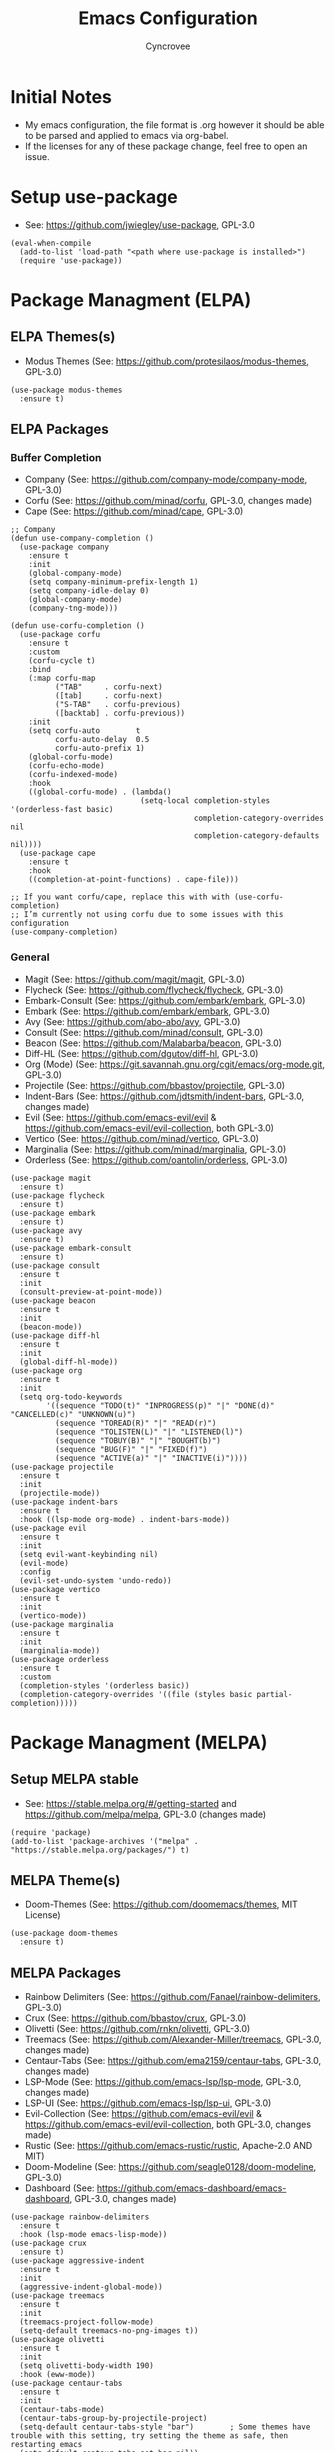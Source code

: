 #+TITLE: Emacs Configuration
#+AUTHOR: Cyncrovee
#+DESCRIPTION: My emacs configuration, the file format is .org however it should be able to be parsed and applied to emacs via org-babel
#+STARTUP: indent

* Initial Notes
- My emacs configuration, the file format is .org however it should be able to be parsed and applied to emacs via org-babel.
- If the licenses for any of these package change, feel free to open an issue.

* Setup use-package
- See: https://github.com/jwiegley/use-package, GPL-3.0
#+BEGIN_SRC elisp
(eval-when-compile
  (add-to-list 'load-path "<path where use-package is installed>")
  (require 'use-package))
#+END_SRC

* Package Managment (ELPA)
** ELPA Themes(s)
- Modus Themes (See: https://github.com/protesilaos/modus-themes, GPL-3.0)
#+BEGIN_SRC elisp
(use-package modus-themes
  :ensure t)
#+END_SRC
** ELPA Packages
*** Buffer Completion
- Company (See: https://github.com/company-mode/company-mode, GPL-3.0)
- Corfu (See: https://github.com/minad/corfu, GPL-3.0, changes made)
- Cape (See: https://github.com/minad/cape, GPL-3.0)
#+BEGIN_SRC elisp
;; Company
(defun use-company-completion ()
  (use-package company
    :ensure t
    :init
    (global-company-mode)
    (setq company-minimum-prefix-length 1)
    (setq company-idle-delay 0)
    (global-company-mode)
    (company-tng-mode)))

(defun use-corfu-completion ()
  (use-package corfu
    :ensure t
    :custom
    (corfu-cycle t)
    :bind
    (:map corfu-map
          ("TAB"     . corfu-next)
          ([tab]     . corfu-next)
          ("S-TAB"   . corfu-previous)
          ([backtab] . corfu-previous))
    :init
    (setq corfu-auto        t
          corfu-auto-delay  0.5
          corfu-auto-prefix 1)
    (global-corfu-mode)
    (corfu-echo-mode)
    (corfu-indexed-mode)
    :hook
    ((global-corfu-mode) . (lambda()
                             (setq-local completion-styles '(orderless-fast basic)
                                         completion-category-overrides nil
                                         completion-category-defaults nil))))
  (use-package cape
    :ensure t
    :hook
    ((completion-at-point-functions) . cape-file)))

;; If you want corfu/cape, replace this with with (use-corfu-completion)
;; I’m currently not using corfu due to some issues with this configuration
(use-company-completion)
#+END_SRC
*** General
- Magit (See: https://github.com/magit/magit, GPL-3.0)
- Flycheck (See: https://github.com/flycheck/flycheck, GPL-3.0)
- Embark-Consult (See: https://github.com/embark/embark, GPL-3.0)
- Embark (See: https://github.com/embark/embark, GPL-3.0)
- Avy (See: https://github.com/abo-abo/avy, GPL-3.0)
- Consult (See: https://github.com/minad/consult, GPL-3.0)
- Beacon (See: https://github.com/Malabarba/beacon, GPL-3.0)
- Diff-HL (See: https://github.com/dgutov/diff-hl, GPL-3.0)
- Org (Mode) (See: https://git.savannah.gnu.org/cgit/emacs/org-mode.git, GPL-3.0)
- Projectile (See: https://github.com/bbastov/projectile, GPL-3.0)
- Indent-Bars (See: https://github.com/jdtsmith/indent-bars, GPL-3.0, changes made) 
- Evil (See: https://github.com/emacs-evil/evil & https://github.com/emacs-evil/evil-collection, both GPL-3.0)
- Vertico (See: https://github.com/minad/vertico, GPL-3.0)
- Marginalia (See: https://github.com/minad/marginalia, GPL-3.0)
- Orderless (See: https://github.com/oantolin/orderless, GPL-3.0)
#+BEGIN_SRC elisp
(use-package magit
  :ensure t)
(use-package flycheck
  :ensure t)
(use-package embark
  :ensure t)
(use-package avy
  :ensure t)
(use-package embark-consult
  :ensure t)
(use-package consult
  :ensure t
  :init
  (consult-preview-at-point-mode))
(use-package beacon
  :ensure t
  :init
  (beacon-mode))
(use-package diff-hl
  :ensure t
  :init
  (global-diff-hl-mode))
(use-package org
  :ensure t
  :init
  (setq org-todo-keywords
        '((sequence "TODO(t)" "INPROGRESS(p)" "|" "DONE(d)" "CANCELLED(c)" "UNKNOWN(u)")
          (sequence "TOREAD(R)" "|" "READ(r)")
          (sequence "TOLISTEN(L)" "|" "LISTENED(l)")
          (sequence "TOBUY(B)" "|" "BOUGHT(b)")
          (sequence "BUG(F)" "|" "FIXED(f)")
          (sequence "ACTIVE(a)" "|" "INACTIVE(i)"))))
(use-package projectile
  :ensure t
  :init
  (projectile-mode))
(use-package indent-bars
  :ensure t
  :hook ((lsp-mode org-mode) . indent-bars-mode))
(use-package evil
  :ensure t
  :init
  (setq evil-want-keybinding nil)
  (evil-mode)
  :config
  (evil-set-undo-system 'undo-redo))
(use-package vertico
  :ensure t
  :init
  (vertico-mode))
(use-package marginalia
  :ensure t
  :init
  (marginalia-mode))
(use-package orderless
  :ensure t
  :custom
  (completion-styles '(orderless basic))
  (completion-category-overrides '((file (styles basic partial-completion)))))
#+END_SRC

* Package Managment (MELPA)
** Setup MELPA stable
- See: https://stable.melpa.org/#/getting-started and https://github.com/melpa/melpa, GPL-3.0 (changes made)
#+BEGIN_SRC elisp
(require 'package)
(add-to-list 'package-archives '("melpa" . "https://stable.melpa.org/packages/") t)
#+END_SRC
** MELPA Theme(s)
- Doom-Themes (See: https://github.com/doomemacs/themes, MIT License)
#+BEGIN_SRC elisp
(use-package doom-themes
  :ensure t)
#+END_SRC
** MELPA Packages
- Rainbow Delimiters (See: https://github.com/Fanael/rainbow-delimiters, GPL-3.0)
- Crux (See: https://github.com/bbastov/crux, GPL-3.0)
- Olivetti (See: https://github.com/rnkn/olivetti, GPL-3.0)
- Treemacs (See: https://github.com/Alexander-Miller/treemacs, GPL-3.0, changes made)
- Centaur-Tabs (See: https://github.com/ema2159/centaur-tabs, GPL-3.0, changes made)
- LSP-Mode (See: https://github.com/emacs-lsp/lsp-mode, GPL-3.0, changes made)
- LSP-UI (See: https://github.com/emacs-lsp/lsp-ui, GPL-3.0)
- Evil-Collection (See: https://github.com/emacs-evil/evil & https://github.com/emacs-evil/evil-collection, both GPL-3.0, changes made)
- Rustic (See: https://github.com/emacs-rustic/rustic, Apache-2.0 AND MIT)
- Doom-Modeline (See: https://github.com/seagle0128/doom-modeline, GPL-3.0)
- Dashboard (See: https://github.com/emacs-dashboard/emacs-dashboard, GPL-3.0, changes made)
#+BEGIN_SRC elisp
(use-package rainbow-delimiters
  :ensure t
  :hook (lsp-mode emacs-lisp-mode))
(use-package crux
  :ensure t)
(use-package aggressive-indent
  :ensure t
  :init
  (aggressive-indent-global-mode))
(use-package treemacs
  :ensure t
  :init
  (treemacs-project-follow-mode)
  (setq-default treemacs-no-png-images t))
(use-package olivetti
  :ensure t
  :init
  (setq olivetti-body-width 190)
  :hook (eww-mode))
(use-package centaur-tabs
  :ensure t
  :init
  (centaur-tabs-mode)
  (centaur-tabs-group-by-projectile-project)
  (setq-default centaur-tabs-style "bar")        ; Some themes have trouble with this setting, try setting the theme as safe, then restarting emacs
  (setq-default centaur-tabs-set-bar nil))
(use-package lsp-mode
  :ensure t
  :hook (rust-ts-mode . lsp-deferred)
  :commands (lsp-deferred))
(use-package lsp-ui
  :ensure t)
(use-package evil-collection
  :after evil
  :ensure t
  :init
  (evil-collection-init))
(use-package rustic
  :ensure t)
(use-package doom-modeline
  :ensure t
  :init (doom-modeline-mode))
(setq-default doom-modeline-indent-info t)       ; Show information about the indentation settings
(setq-default doom-modeline-total-line-number t) ; Show the total amount of lines in the buffer
(setq-default doom-modeline-workspace-name t)    ; Show workspace name
(use-package dashboard
  :ensure t
  :init
  (setq dashboard-center-content t)
  (setq dashboard-vertically-center-content t)
  (setq dashboard-display-icons-p t)
  (setq dashboard-icon-type 'nerd-icons)
  (setq dashboard-set-heading-icons t)
  (setq dashboard-set-file-icons t)
  (setq dashboard-startup-banner "~/.config/emacs/assets/Emacs-Dashboard-Banner.txt")
  (setq dashboard-footer-messages '("Change is difficult, but it’s how we grow"
                                    "It’s kind of like Vim, but not"
                                    "Technically, it’s a display editor"
                                    "Org or Markdown- decisions, decisions"
                                    "If push comes to shove, you can always try a distro"
                                    "Have you ever been to space?"
                                    "Be wary of bankruptcy!"
                                    "Don’t drink and dive!"
                                    "Trans rights are human rights!"
                                    "Splash Text!"
                                    "We all lift together!"
                                    "I Give It All!"
                                    "And his config was electric..."
                                    "What goes up..."
                                    "We trade one villain for another..."
                                    "There’ll be another time..."
                                    "Just one more package..."))
  (setq dashboard-items '((recents   . 5)
                          (bookmarks . 10)
                          (projects  . 10)
                          (agenda    . 10)))
  (dashboard-setup-startup-hook))
#+END_SRC

* General Options
** Load Theme
- Note that when first booting the config, it may prompt you to manually confirm whether or not you want to load the theme defined with "(load-theme)" function, as enabling themes can run code. After which, it may prompt you to treat the theme as safe for future sessions- if you choose to do so, it will add a "(custom-set-variables)" section to the init.el file. If said section is *below* the "(load-theme)" function, it will continue to prompt you to manually set the theme on boot. The prevent this, you can try moving the "(custom-set-variables)" section to *above* the "(load-theme)" function (which is how I have been using it for the most part). If you’re having trouble with theme compatability with centaur tabs, treating a theme as safe then reloading emacs might fix it.
#+BEGIN_SRC elisp
  (load-theme 'doom-one) ; Feel free to swap out with another theme
#+END_SRC
** Enable mode(s)
#+BEGIN_SRC elisp
(global-auto-revert-mode)                      ; Automatically refresh file
(which-key-mode)
(global-completion-preview-mode)
(menu-bar--display-line-numbers-mode-relative) ; Set line numbers mode to relative
(global-display-line-numbers-mode)             ; Enable line numbers
(global-hl-line-mode)                          ; Highlight current line
(column-number-mode)                           ; Display line number/column
(electric-pair-mode)                           ; Automatically close parens
(electric-quote-mode)                          ; Automatically close quotes
(windmove-mode)                                ; Easier window switching
#+END_SRC
** Set Options
#+BEGIN_SRC elisp
(setq-default
 use-short-answers t          ; Enable the use of short answers (y/n) in yes/no prompts
 make-backup-files nil        ; Disable backup files
 auto-save-default nil        ; Disable auto save files
 create-lockfiles nil         ; Disable lock file creation
 display-line-numbers-width 4 ; Set the width of the line number column
 tab-width 4                  ; Set tab spaces to 4
 indent-tabs-mode nil)        ; Convert tabs to spaces
#+END_SRC
** Custom Functions
#+BEGIN_SRC elisp
(defun open-magit-status-window ()
  "Open a lone, clean magit status window."
  (interactive)
  (magit-status)
  (delete-other-windows)
  (olivetti-mode))
(defun evil-write-quit ()
  "Save the current buffer, then quit the current window."
  (interactive)
  (evil-write)
  (evil-quit))
#+END_SRC
** Set keymaps
#+BEGIN_SRC elisp
(evil-set-leader 'normal (kbd "SPC")) ;; Set evil leader key to space
;; General
(evil-global-set-key 'normal (kbd "<leader> SPC") 'execute-extended-command) ; Open command minibuffer
(evil-global-set-key 'normal (kbd "<leader> db") 'dashboard-open)            ; Open/refresh the dashboard
(evil-global-set-key 'normal (kbd "<leader> bw") 'eww)                       ; Open the emacs web browser
;; Evil
(evil-global-set-key 'normal (kbd "<leader> eww") 'evil-write)      ; Write to (save) file
(evil-global-set-key 'normal (kbd "<leader> ewq") 'evil-write-quit) ; Write to (save) file, then quit the current window
(evil-global-set-key 'normal (kbd "<leader> eqq") 'evil-quit)       ; Quit the current window
(evil-global-set-key 'normal (kbd "<leader> eqa") 'evil-quit-all)   ; Quit all, likely exiting emacs
;; Windows (SPC w...)
(evil-global-set-key 'normal (kbd "<leader> wk") 'windmove-up)              ; Move to the above window
(evil-global-set-key 'normal (kbd "<leader> wj") 'windmove-down)            ; Move to the below window
(evil-global-set-key 'normal (kbd "<leader> wh") 'windmove-left)            ; Move to the left window
(evil-global-set-key 'normal (kbd "<leader> wl") 'windmove-right)           ; Move to the right window
(evil-global-set-key 'normal (kbd "<leader> ww") 'ace-window)               ; Call ace window
(evil-global-set-key 'normal (kbd "<leader> wo") 'delete-other-windows)     ; Delete all windows except the current one
(evil-global-set-key 'normal (kbd "<leader> wsh") 'evil-window-split)       ; Split the window horizontally
(evil-global-set-key 'normal (kbd "<leader> wsv") 'evil-window-vsplit)      ; Split the window vertically
(evil-global-set-key 'normal (kbd "<leader> wg") 'open-magit-status-window) ; Open a lone, clean magit status window
;; Evil-avy (SPC a...)
(evil-global-set-key 'normal (kbd "<leader> ac") 'evil-avy-goto-char)        ; Goto specific char
(evil-global-set-key 'normal (kbd "<leader> all") 'evil-avy-goto-line)       ; Goto specific line
(evil-global-set-key 'normal (kbd "<leader> ala") 'evil-avy-goto-line-above) ; Goto specific line above
(evil-global-set-key 'normal (kbd "<leader> alb") 'evil-avy-goto-line-below) ; Goto specific line below
;; Buffers and tabs (SPC b...)
(evil-global-set-key 'normal (kbd "<leader> bn") 'next-buffer)               ; Move to the next buffer
(evil-global-set-key 'normal (kbd "<leader> bp") 'previous-buffer)           ; Move to the previous buffer
(evil-global-set-key 'normal (kbd "<leader> bk") 'kill-this-buffer)          ; Kill the current buffer
(evil-global-set-key 'normal (kbd "<leader> bi") 'ibuffer)                   ; Open the ibuffer menu
(evil-global-set-key 'normal (kbd "<leader> bg") 'centaur-tabs--groups-menu) ; Open the centaur-tabs group menu
;; Treemacs (SPC t...)
(evil-global-set-key 'normal (kbd "<leader> tm") 'treemacs)              ; Open/close the treemacs file tree
(evil-global-set-key 'normal (kbd "<leader> td") 'treemacs-delete-file)  ; Delete the treemacs node (file or directory) at point
(evil-global-set-key 'normal (kbd "<leader> tcf") 'treemacs-create-file) ; Create a file via treemacs
(evil-global-set-key 'normal (kbd "<leader> tcd") 'treemacs-create-dir)  ; Create a directory via treemacs
;; Dired (SPC d...)
(evil-global-set-key 'normal (kbd "<leader> dp") 'projectile-dired)        ; Open dired in the current projectile project’s root
(evil-global-set-key 'normal (kbd "<leader> df") 'dired-create-empty-file) ; Create a file with dired
;; LSP (SPC l...)
(evil-global-set-key 'normal (kbd "<leader> lf") 'lsp-format-buffer) ; Format the current buffer via the LSP
;; Org (SPC o...)
(evil-global-set-key 'normal (kbd "<leader> oi") 'org-indent-mode)             ; Enter org indent mode
(evil-global-set-key 'normal (kbd "<leader> oa") 'org-agenda)                  ; Open the org agenda
(evil-global-set-key 'normal (kbd "<leader> oe") 'org-agenda-exit)             ; Close the org agenda
(evil-global-set-key 'normal (kbd "<leader> of") 'org-fold-hide-drawer-toggle) ; Toggle folding of org drawers
;; Embark (SPC e...)
(evil-global-set-key 'normal (kbd "<leader> ea") 'embark-act) ; Call embark
;; Consult (SPC c...)
(evil-global-set-key 'normal (kbd "<leader> cl") 'consult-line)        ; Use consult to go to a specific line
(evil-global-set-key 'normal (kbd "<leader> ch") 'consult-org-heading) ; Use consult to go to a specific org heading
;; Rustic (SPC r...)
(evil-global-set-key 'normal (kbd "<leader> rr") 'rustic-cargo-run)   ; Run Rust program with cargo
(evil-global-set-key 'normal (kbd "<leader> rc") 'rustic-cargo-clean) ; Clean Rust target directory
;; Modes (SPC m...)
(evil-global-set-key 'normal (kbd "<leader> mo") 'olivetti-mode)   ; Toggle olivetti mode
(evil-global-set-key 'normal (kbd "<leader> me") 'emacs-lisp-mode) ; Toggle emacs-lisp-mode mode

;; Use C-tab and C-shift-tab to navigate buffers
(keymap-global-set "C-<tab>" 'centaur-tabs-forward)
(keymap-global-set "C-<iso-lefttab>" 'centaur-tabs-backward)
#+END_SRC
